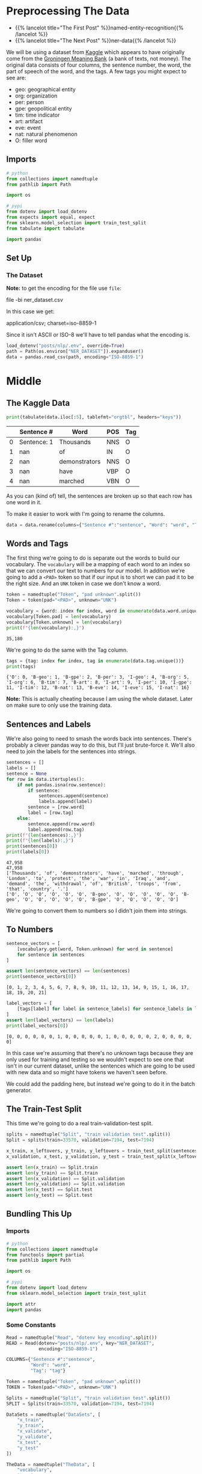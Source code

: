 #+BEGIN_COMMENT
.. title: NER: Pre-Processing the Data
.. slug: ner-pre-processing-the-data
.. date: 2021-01-13 14:43:13 UTC-08:00
.. tags: lstm,rnn,nlp,ner
.. category: NLP
.. link: 
.. description: Pre-processing the kaggle dataset.
.. type: text

#+END_COMMENT
#+OPTIONS: ^:{}
#+TOC: headlines 3
#+PROPERTY: header-args :session ~/.local/share/jupyter/runtime/kernel-709fde8b-8b91-427d-957f-760d2020bb80-ssh.json
#+BEGIN_SRC python :results none :exports none
%load_ext autoreload
%autoreload 2
#+END_SRC
* Preprocessing The Data
  - {{% lancelot title="The First Post" %}}named-entity-recognition{{% /lancelot %}}
  - {{% lancelot title="The Next Post" %}}ner-data{{% /lancelot %}}

 We will be using a dataset from [[https://www.kaggle.com/abhinavwalia95/entity-annotated-corpus][Kaggle]] which appears to have originally come from the [[https://gmb.let.rug.nl/][Groningen Meaning Bank]] (a bank of texts, not money). The original data consists of four columns, the sentence number, the word, the part of speech of the word, and the tags.  A few tags you might expect to see are: 

 - geo: geographical entity
 - org: organization
 - per: person 
 - gpe: geopolitical entity
 - tim: time indicator
 - art: artifact
 - eve: event
 - nat: natural phenomenon
 - O: filler word
** Imports
#+begin_src python :results none
# python
from collections import namedtuple
from pathlib import Path

import os

# pypi
from dotenv import load_dotenv
from expects import equal, expect
from sklearn.model_selection import train_test_split
from tabulate import tabulate

import pandas
#+end_src

** Set Up
*** The Dataset
    **Note:** to get the encoding for the file use =file=:
    
#+begin_example bash
file -bi ner_dataset.csv
#+end_example

In this case we get:

#+begin_example bash
application/csv; charset=iso-8859-1
#+end_example

Since it isn't ASCII or ISO-8 we'll have to tell pandas what the encoding is.

#+begin_src python :results none
load_dotenv("posts/nlp/.env", override=True)
path = Path(os.environ["NER_DATASET"]).expanduser()
data = pandas.read_csv(path, encoding="ISO-8859-1")
#+end_src
* Middle
** The Kaggle Data
#+begin_src python :results output :exports both
print(tabulate(data.iloc[:5], tablefmt="orgtbl", headers="keys"))
#+end_src   

#+RESULTS:
|    | Sentence #   | Word          | POS   | Tag   |
|----+--------------+---------------+-------+-------|
|  0 | Sentence: 1  | Thousands     | NNS   | O     |
|  1 | nan          | of            | IN    | O     |
|  2 | nan          | demonstrators | NNS   | O     |
|  3 | nan          | have          | VBP   | O     |
|  4 | nan          | marched       | VBN   | O     |

As you can (kind of) tell, the sentences are broken up so that each row has one word in it.

To make it easier to work with I'm going to rename the columns.

#+begin_src python :results none
data = data.rename(columns={"Sentence #":"sentence", "Word": "word", "Tag": "tag"})
#+end_src

** Words and Tags
   The first thing we're going to do is separate out the words to build our vocabulary. The =vocabulary= will be a mapping of each word to an index so that we can convert our text to numbers for our model. In addition we're going to add a =<PAD>= token so that if our input is to short we can pad it to be the right size. And an =UNK= token in case we don't know a word.

#+begin_src python :results none
token = namedtuple("Token", "pad unknown".split())
Token = token(pad="<PAD>", unknown="UNK")
#+end_src   

#+begin_src python :results output :exports both
vocabulary = {word: index for index, word in enumerate(data.word.unique())}
vocabulary[Token.pad] = len(vocabulary)
vocabulary[Token.unknown] = len(vocabulary)
print(f"{len(vocabulary):,}")
#+end_src

#+RESULTS:
: 35,180

We're going to do the same with the Tag column.

#+begin_src python :results output :exports both
tags = {tag: index for index, tag in enumerate(data.tag.unique())}
print(tags)
#+end_src

#+RESULTS:
: {'O': 0, 'B-geo': 1, 'B-gpe': 2, 'B-per': 3, 'I-geo': 4, 'B-org': 5, 'I-org': 6, 'B-tim': 7, 'B-art': 8, 'I-art': 9, 'I-per': 10, 'I-gpe': 11, 'I-tim': 12, 'B-nat': 13, 'B-eve': 14, 'I-eve': 15, 'I-nat': 16}

**Note:** This is actually cheating because I am using the whole dataset. Later on make sure to only use the training data.

** Sentences and Labels
   We're also going to need to smash the words back into sentences. There's probably a clever pandas way to do this, but I'll just brute-force it. We'll also need to join the labels for the sentences into strings.


#+begin_src python :results output :exports both
sentences = []
labels = []
sentence = None
for row in data.itertuples():
    if not pandas.isna(row.sentence):
        if sentence:
            sentences.append(sentence)
            labels.append(label)
        sentence = [row.word]
        label = [row.tag]
    else:
        sentence.append(row.word)
        label.append(row.tag)
print(f"{len(sentences):,}")
print(f"{len(labels):,}")
print(sentences[0])
print(labels[0])
#+end_src   

#+RESULTS:
: 47,958
: 47,958
: ['Thousands', 'of', 'demonstrators', 'have', 'marched', 'through', 'London', 'to', 'protest', 'the', 'war', 'in', 'Iraq', 'and', 'demand', 'the', 'withdrawal', 'of', 'British', 'troops', 'from', 'that', 'country', '.']
: ['O', 'O', 'O', 'O', 'O', 'O', 'B-geo', 'O', 'O', 'O', 'O', 'O', 'B-geo', 'O', 'O', 'O', 'O', 'O', 'B-gpe', 'O', 'O', 'O', 'O', 'O']

We're going to convert them to numbers so I didn't join them into strings.

** To Numbers

#+begin_src python :results output :exports both
sentence_vectors = [
    [vocabulary.get(word, Token.unknown) for word in sentence]
    for sentence in sentences
]

assert len(sentence_vectors) == len(sentences)
print(sentence_vectors[0])
#+end_src

#+RESULTS:
: [0, 1, 2, 3, 4, 5, 6, 7, 8, 9, 10, 11, 12, 13, 14, 9, 15, 1, 16, 17, 18, 19, 20, 21]


#+begin_src python :results output :exports both
label_vectors = [
    [tags[label] for label in sentence_labels] for sentence_labels in labels
]
assert len(label_vectors) == len(labels)
print(label_vectors[0])
#+end_src

#+RESULTS:
: [0, 0, 0, 0, 0, 0, 1, 0, 0, 0, 0, 0, 1, 0, 0, 0, 0, 0, 2, 0, 0, 0, 0, 0]

In this case we're assuming that there's no unknown tags because they are only used for training and testing so we wouldn't expect to see one that isn't in our current dataset, unlike the sentences which are going to be used with new data and so might have tokens we haven't seen before.

We could add the padding here, but instead we're going to do it in the batch generator.

** The Train-Test Split
   This time we're going to do a real train-validation-test split. 
#+begin_src python :results none
splits = namedtuple("Split", "train validation test".split())
Split = splits(train=33570, validation=7194, test=7194)
#+end_src

#+begin_src python :results none
x_train, x_leftovers, y_train, y_leftovers = train_test_split(sentences, labels, train_size=Split.train)
x_validation, x_test, y_validation, y_test = train_test_split(x_leftovers, y_leftovers, test_size=Split.test)

assert len(x_train) == Split.train
assert len(y_train) == Split.train
assert len(x_validation) == Split.validation
assert len(y_validation) == Split.validation
assert len(x_test) == Split.test
assert len(y_test) == Split.test
#+end_src

** Bundling This Up
#+begin_src python :tangle ../../neurotic/nlp/named_entity_recognition/data_processor.py :exports none
<<imports>>

<<constants>>


<<data-splitter>>

    <<data-sets>>


<<data-transformer>>

    <<sentences>>

    <<labels>>

    <<set-sentences-and-labels>>


<<data-vectorizer>>

    <<vectorized-data-sets>>

    <<to-vectors>>


<<the-loader>>

    <<kaggle-data>>

    <<vocabulary>>

    <<tags>>


<<the-data>>

    <<data-data-sets>>

    <<loader>>

    <<flattener>>

    <<splitter>>

    <<vectorizer>>
#+end_src
*** Imports
#+begin_src python :noweb-ref imports
# python
from collections import namedtuple
from functools import partial
from pathlib import Path

import os

# pypi
from dotenv import load_dotenv
from sklearn.model_selection import train_test_split

import attr
import pandas
#+end_src    
*** Some Constants

#+begin_src python :noweb-ref constants
Read = namedtuple("Read", "dotenv key encoding".split())
READ = Read(dotenv="posts/nlp/.env", key="NER_DATASET",
            encoding="ISO-8859-1")

COLUMNS={"Sentence #":"sentence",
         "Word": "word",
         "Tag": "tag"}

Token = namedtuple("Token", "pad unknown".split())
TOKEN = Token(pad="<PAD>", unknown="UNK")

Splits = namedtuple("Split", "train validation test".split())
SPLIT = Splits(train=33570, validation=7194, test=7194)

DataSets = namedtuple("DataSets", [
    "x_train",
    "y_train",
    "x_validate",
    "y_validate",
    "x_test",
    "y_test"
])

TheData = namedtuple("TheData", [
    "vocabulary",
    "tags",
    "data_sets",
    "raw_data_sets",
])
#+end_src
*** The Data Processor
    Each of the three sets needs to be vectorized since I'm not saving the sentences beforehand. So this class handles that.
#+begin_src python :noweb-ref data-transformer
@attr.s(auto_attribs=True)
class DataFlattener:
    """Converts the kaggle data to sentences and labels

    Args:
     data: the data to convert
    """
    data: pandas.DataFrame
    _sentences: list=None
    _labels: list=None
#+end_src
**** Sentences
#+begin_src python :noweb-ref sentences
@property
def sentences(self) -> list:
    """List of sentences from the data"""
    if self._sentences is None:
        self.set_sentences_and_labels()
    return self._sentences
#+end_src
**** Labels
#+begin_src python :noweb-ref labels
@property
def labels(self) -> list:
    """List of labels from the data"""
    if self._labels is None:
        self.set_sentences_and_labels()
    return self._labels
#+end_src
**** Sentences and Labels maker
#+begin_src python :noweb-ref set-sentences-and-labels
def set_sentences_and_labels(self) -> None:
    """Converts the data to lists
    of sentence token lists and also sets the labels
    """
    self._sentences = []
    self._labels = []
    sentence = None
    for row in self.data.itertuples():
        if not pandas.isna(row.sentence):
            if sentence:
                self._sentences.append(sentence)
                self._labels.append(labels)
            sentence = [row.word]
            labels = [row.tag]
        else:
            sentence.append(row.word)
            labels.append(row.tag)
    return
#+end_src
*** Data Vectorizer
#+begin_src python :noweb-ref data-vectorizer
@attr.s(auto_attribs=True)
class DataVectorizer:
    """Converts the data-set strings to vectors

    Args:
     data_sets: the split up data sets
     vocabulary: map from token to index
     tags: map from tag to index
    """
    data_sets: namedtuple
    vocabulary: dict
    tags: dict
    _vectorized_datasets: namedtuple=None
#+end_src
**** Vectorized Data Sets
#+begin_src python :noweb-ref vectorized-data-sets
@property
def vectorized_datasets(self) -> namedtuple:
    """the original data sets converted to indices"""
    if self._vectorized_datasets is None:
        sentence_vectors = partial(self.to_vectors,
                                   to_index=self.vocabulary)
        label_vectors = partial(self.to_vectors,
                                to_index=self.tags)
        self._vectorized_datasets = DataSets(
            x_train = sentence_vectors(self.data_sets.x_train),
            y_train = label_vectors(self.data_sets.y_train),
            x_validate = sentence_vectors(self.data_sets.x_validate),
            y_validate = label_vectors(self.data_sets.y_validate),
            x_test = sentence_vectors(self.data_sets.x_test),
            y_test = label_vectors(self.data_sets.y_test),
        )
    return self._vectorized_datasets
#+end_src     
**** Sentence Vectors
#+begin_src python :noweb-ref to-vectors
def to_vectors(self, source: list, to_index: dict) -> list:
    """Sentences converted to Integers
    
    Args:
     source: iterator of tokenized strings to convert
     to_index: map to convert the tokens to indices

    Returns:
     tokens in source converted to indices
    """
    vectors = [
            [to_index.get(token, TOKEN.unknown)
             for token in line]
            for line in source
        ]
    assert len(vectors) == len(source)
    return vectors
#+end_src
*** The Splitter
#+begin_src python :noweb-ref data-splitter
@attr.s(auto_attribs=True)
class DataSplitter:
    """Splits up the training, testing, etc.

    Args:
     split: constants with the train, test counts
     sentences: input data to split
     labels: y-data to split
     random_state: seed for the splitting
    """
    split: namedtuple
    sentences: list
    labels: list    
    random_state: int=None
    _data_sets: namedtuple=None
#+end_src
**** Data Sets
#+begin_src python :noweb-ref data-sets
@property
def data_sets(self) -> namedtuple:
    """The Split data sets"""
    if self._data_sets is None:
        x_train, x_leftovers, y_train, y_leftovers = train_test_split(
            self.sentences, self.labels,
            train_size=self.split.train,
            random_state=self.random_state)
        x_validate, x_test, y_validate, y_test = train_test_split(
            x_leftovers,
            y_leftovers,
            test_size=self.split.test,
            random_state=self.random_state)
        self._data_sets = DataSets(x_train=x_train,
                                   y_train=y_train,
                                   x_validate=x_validate,
                                   y_validate=y_validate,
                                   x_test=x_test,
                                   y_test=y_test,
                                   )
        assert len(x_train) + len(x_validate) + len(x_test) == len(self.sentences)
    return self._data_sets
#+end_src         
*** The Loader
#+begin_src python :noweb-ref the-loader
@attr.s(auto_attribs=True)
class DataLoader:
    """Loads and converts the kaggle data

    Args:
      read: the stuff to download the data
    """
    read: namedtuple=READ    
    _data: pandas.DataFrame=None
    _vocabulary: dict=None
    _tags: dict=None
#+end_src
**** The Kaggle Data
#+begin_src python :noweb-ref kaggle-data
@property
def data(self) -> pandas.DataFrame:
    """The original kaggle dataset"""
    if self._data is None:
        load_dotenv(self.read.dotenv)
        path = Path(os.environ[self.read.key]).expanduser()
        self._data = pandas.read_csv(path, encoding=self.read.encoding)
        self._data = self._data.rename(columns=COLUMNS)
    return self._data
#+end_src         
**** The Vocabulary
#+begin_src python :noweb-ref vocabulary
@property
def vocabulary(self) -> dict:
    """map of word to index

    Note:
      This is creating a transformation of the entire data-set
    so it comes before the train-test-split so it uses the whole
    dataset, not just training
    """
    if self._vocabulary is None:
        self._vocabulary = {
            word: index
            for index, word in enumerate(self.data.word.unique())}
        self._vocabulary[TOKEN.pad] = len(self._vocabulary)
        self._vocabulary[TOKEN.unknown] = len(self._vocabulary)
    return self._vocabulary
#+end_src
**** The Tags
#+begin_src python :noweb-ref tags
@property
def tags(self) -> dict:
    """map of tag to index"""
    if self._tags is None:
        self._tags = {tag: index for index, tag in enumerate(
            self.data.tag.unique())}
        self._tags[TOKEN.unknown] = len(self._tags)
    return self._tags
#+end_src
*** The Processor
#+begin_src python :noweb-ref the-data
@attr.s(auto_attribs=True)
class NERData:
    """Master NER Data preparer
    
    Args:
     read_constants: stuff to help load the dataset
     split_constants: stuff to help split the dataset
     random_state: seed for the splitting
    """
    read_constants: namedtuple=READ
    split_constants: namedtuple=SPLIT
    random_state: int=33
    _data: namedtuple=None
    _loader: DataLoader=None
    _flattener: DataFlattener=None
    _splitter: DataSplitter=None
    _vectorizer = DataVectorizer=None
#+end_src
**** The Data
#+begin_src python :noweb-ref data-data-sets
@property
def data(self) -> namedtuple:
    """The split up data sets"""
    if self._data is None:
        self._data = TheData(
            vocabulary=self.loader.vocabulary,
            tags=self.loader.tags,
            raw_data_sets=self.splitter.data_sets,
            data_sets=self.vectorizer.vectorized_datasets,
        )
    return self._data
#+end_src
**** The Loader
#+begin_src python :noweb-ref loader
@property
def loader(self) -> DataLoader:
    """The loader of the data"""
    if self._loader is None:
        self._loader = DataLoader(
            read=self.read_constants,            
        )
    return self._loader
#+end_src
**** The Flattener
#+begin_src python :noweb-ref flattener
@property
def flattener(self) -> DataFlattener:
    """The sentence and label builder"""
    if self._flattener is None:
        self._flattener = DataFlattener(
            data=self.loader.data,
        )
    return self._flattener
#+end_src
**** The Splitter
#+begin_src python :noweb-ref splitter
@property
def splitter(self) -> DataSplitter:
    """The splitter upper for the data"""
    if self._splitter is None:
        self._splitter = DataSplitter(
            split=self.split_constants,
            sentences = self.flattener.sentences,
            labels = self.flattener.labels,
            random_state=self.random_state
        )
    return self._splitter
#+end_src
**** The Vectorizer
#+begin_src python :noweb-ref vectorizer
@property
def vectorizer(self) -> DataVectorizer:
    """Vectorizes the raw-data sets"""
    if self._vectorizer is None:
        self._vectorizer = DataVectorizer(
            data_sets=self.splitter.data_sets,
            tags=self.loader.tags,
            vocabulary=self.loader.vocabulary
        )
    return self._vectorizer
#+end_src     
*** Testing It Out
#+begin_src python :results none
from neurotic.nlp.named_entity_recognition import NERData

ner = NERData()

expect(len(ner.data.data_sets.x_train)).to(equal(Split.train))
expect(len(ner.data.data_sets.x_validate)).to(equal(Split.validation))
expect(len(ner.data.data_sets.x_test)).to(equal(Split.test))
#+end_src    
